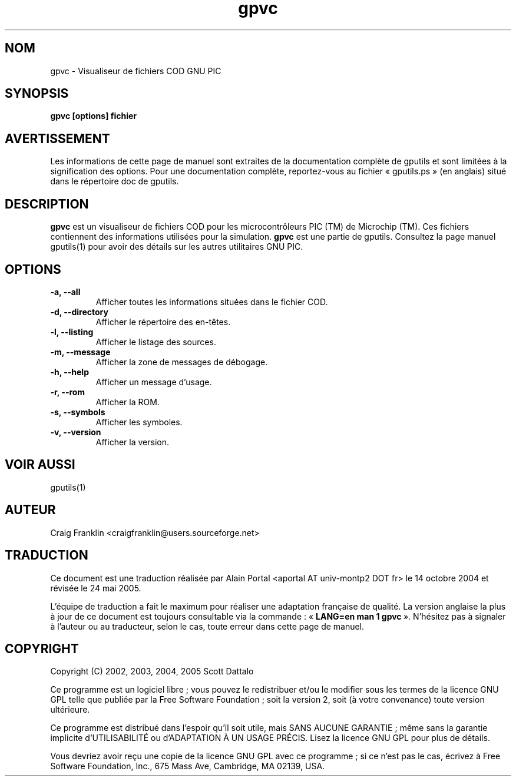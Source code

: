 .TH gpvc 1 "(c) 2002, 2003, 2004, 2005 Scott Dattalo"

.SH NOM
gpvc - Visualiseur de fichiers COD GNU PIC

.SH SYNOPSIS
.B gpvc [options] fichier

.SH AVERTISSEMENT
Les informations de cette page de manuel sont extraites de la documentation 
complète de gputils et sont limitées à la signification des options. Pour une 
documentation complète, reportez-vous au fichier «\ gputils.ps\ » (en anglais) 
situé dans le répertoire doc de gputils.
.SH DESCRIPTION
.B gpvc
est un visualiseur de fichiers COD pour les microcontrôleurs PIC (TM) de
Microchip (TM). Ces fichiers contiennent des informations utilisées pour la
simulation.
.B gpvc
est une partie de gputils. Consultez la page manuel gputils(1) pour avoir
des détails sur les autres utilitaires GNU PIC.

.SH OPTIONS
.TP
.B -a, --all
Afficher toutes les informations situées dans le fichier COD.
.TP
.B -d, --directory
Afficher le répertoire des en-têtes.
.TP
.B -l, --listing
Afficher le listage des sources.
.TP
.B -m, --message
Afficher la zone de messages de débogage.
.TP
.B -h, --help
Afficher un message d'usage.
.TP
.B -r, --rom 
Afficher la ROM.
.TP
.B -s, --symbols
Afficher les symboles.
.TP
.B -v, --version
Afficher la version.

.SH VOIR AUSSI
gputils(1)

.SH AUTEUR
Craig Franklin <craigfranklin@users.sourceforge.net>

.SH TRADUCTION
.PP
Ce document est une traduction réalisée par Alain Portal
<aportal AT univ-montp2 DOT fr> le 14 octobre 2004 et révisée
le 24 mai 2005.
.PP
L'équipe de traduction a fait le maximum pour réaliser une adaptation
française de qualité. La version anglaise la plus à jour de ce document est
toujours consultable via la commande\ : «\ \fBLANG=en\ man\ 1\ gpvc\fR\ ».
N'hésitez pas à signaler à l'auteur ou au traducteur, selon le cas, toute
erreur dans cette page de manuel.

.SH COPYRIGHT
Copyright (C) 2002, 2003, 2004, 2005 Scott Dattalo

Ce programme est un logiciel libre\ ; vous pouvez le redistribuer et/ou le
modifier sous les termes de la licence GNU GPL telle que publiée par la Free
Software Foundation\ ; soit la version 2, soit (à votre convenance) toute
version ultérieure.

Ce programme est distribué dans l'espoir qu'il soit utile, mais
SANS AUCUNE GARANTIE\ ; même sans la garantie implicite d'UTILISABILITÉ
ou d'ADAPTATION À UN USAGE PRÉCIS. Lisez la licence GNU GPL pour plus
de détails.

Vous devriez avoir reçu une copie de la licence GNU GPL avec ce programme\ ;
si ce n'est pas le cas, écrivez à Free Software Foundation, Inc., 675 Mass Ave,
Cambridge, MA 02139, USA.
